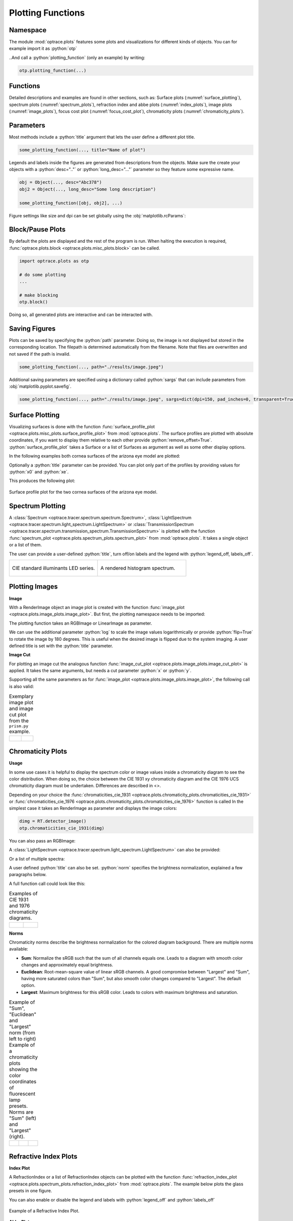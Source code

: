 .. _usage_plots:

Plotting Functions
---------------------

.. role:: python(code)
  :language: python
  :class: highlight



Namespace
_____________


The module :mod:`optrace.plots` features some plots and visualizations for different kinds of objects.
You can for example import it as :python:`otp`

.. testcode::

   import optrace.plots as otp

..And call a :python:`plotting_function` (only an example) by writing:

.. code-block::

   otp.plotting_function(...)

Functions
_____________

Detailed descriptions and examples are found in other sections, such as:
Surface plots (:numref:`surface_plotting`), spectrum plots (:numref:`spectrum_plots`), refraction index and abbe plots (:numref:`index_plots`), image plots (:numref:`image_plots`), focus cost plot (:numref:`focus_cost_plot`), chromaticity plots (:numref:`chromaticity_plots`).



Parameters
______________

Most methods include a :python:`title` argument that lets the user define a different plot title.

.. code-block:: python

   some_plotting_function(..., title="Name of plot")


Legends and labels inside the figures are generated from descriptions from the objects. Make sure the create your objects with a :python:`desc=".."` or :python:`long_desc="..."` parameter so they feature some expressive name.

.. code-block:: python

   obj = Object(..., desc="Abc378")
   obj2 = Object(..., long_desc="Some long description")

   some_plotting_function([obj, obj2], ...)


Figure settings like size and dpi can be set globally using the :obj:`matplotlib.rcParams`:

.. testcode::
   
   import matplotlib
   matplotlib.rcParams["figure.figsize"] = (5, 5)
   matplotlib.rcParams["figure.dpi"] = 100


Block/Pause Plots
___________________

By default the plots are displayed and the rest of the program is run.
When halting the execution is required, :func:`optrace.plots.block <optrace.plots.misc_plots.block>` can be called.

.. code-block:: python

   import optrace.plots as otp

   # do some plotting
   ...

   # make blocking
   otp.block()

Doing so, all generated plots are interactive and can be interacted with.


Saving Figures
_______________________

Plots can be saved by specifying the :python:`path` parameter.
Doing so, the image is not displayed but stored in the corresponding location.
The filepath is determined automatically from the filename.
Note that files are overwritten and not saved if the path is invalid.

.. code-block:: python

   some_plotting_function(..., path="./results/image.jpeg")

Additional saving parameters are specified using a dictionary called :python:`sargs` that can include parameters from :obj:`matplotlib.pyplot.savefig`.

.. code-block:: python

   some_plotting_function(..., path="./results/image.jpeg", sargs=dict(dpi=150, pad_inches=0, transparent=True)


.. _surface_plotting:

Surface Plotting
__________________________

Visualizing surfaces is done with the function :func:`surface_profile_plot <optrace.plots.misc_plots.surface_profile_plot>` from :mod:`optrace.plots`.
The surface profiles are plotted with absolute coordinates, if you want to display them relative to each other provide :python:`remove_offset=True`.
:python:`surface_profile_plot` takes a Surface or a list of Surfaces as argument as well as some other display options.

In the following examples both cornea surfaces of the arizona eye model are plotted:

.. testcode::

   import optrace as ot
   import optrace.plots as otp

   G = ot.presets.geometry.arizona_eye()
   L0 = G.lenses[0]

   otp.surface_profile_plot([L0.front, L0.back], remove_offset=True)
   

Optionally a :python:`title` parameter can be provided. You can plot only part of the profiles by providing values for :python:`x0` and :python:`xe`.

.. testcode::

   otp.surface_profile_plot([L0.front, L0.back], remove_offset=True, x0=-0.5, xe=1.2, title="Cornea Surfaces")

This produces the following plot:

.. figure:: ../images/surface_profile_plot.svg
   :align: center
   :width: 550
   :class: dark-light

   Surface profile plot for the two cornea surfaces of the arizona eye model.

.. _spectrum_plots:

Spectrum Plotting
_____________________

A :class:`Spectrum <optrace.tracer.spectrum.spectrum.Spectrum>`, :class:`LightSpectrum <optrace.tracer.spectrum.light_spectrum.LightSpectrum>` or :class:`TransmissionSpectrum <optrace.tracer.spectrum.transmission_spectrum.TransmissionSpectrum>` is plotted with the function :func:`spectrum_plot <optrace.plots.spectrum_plots.spectrum_plot>` from :mod:`optrace.plots`.
It takes a single object or a list of them.

.. testcode::

   import optrace.plots as otp

   otp.spectrum_plot(ot.presets.light_spectrum.standard_natural)

The user can provide a user-defined :python:`title`, turn off/on labels and the legend with :python:`legend_off, labels_off`. 

.. testcode::

   ot.plots.spectrum_plot(ot.presets.light_spectrum.standard_natural, labels_off=False, title="CIE Standard Illuminants",
                          legend_off=False)

.. list-table::
   :widths: 500 500
   :class: table-borderless

   * - .. figure:: ../images/LED_illuminants.svg
          :width: 500
          :align: center
          :class: dark-light
         
          CIE standard illuminants LED series. 

     - .. figure:: ../images/example_spectrum_histogram.svg
          :align: center
          :width: 500
          :class: dark-light

          A rendered histogram spectrum.


.. _image_plots:

Plotting Images
_____________________________________


**Image**

With a RenderImage object an image plot is created with the function :func:`image_plot <optrace.plots.image_plots.image_plot>`. But first, the plotting namespace needs to be imported:

.. testcode::
   
   import optrace.plots as otp


The plotting function takes an RGBImage or LinearImage as parameter.

.. testcode::

   img = ot.presets.image.hong_kong([2, 2])
   otp.image_plot(img)

We can use the additional parameter :python:`log` to scale the image values logarithmically or provide :python:`flip=True` to rotate the image by 180 degrees. This is useful when the desired image is flipped due to the system imaging. A user defined title is set with the :python:`title` parameter.

.. testcode::

   otp.image_plot(img, title="Title 123", log=True, flip=True)

**Image Cut**

For plotting an image cut the analogous function :func:`image_cut_plot <optrace.plots.image_plots.image_cut_plot>` is applied. It takes the same arguments, but needs a cut parameter :python:`x` or :python:`y`. 

.. testcode::

   otp.image_cut_plot(img, x=0)

Supporting all the same parameters as for :func:`image_plot <optrace.plots.image_plots.image_plot>`, the following call is also valid:

.. testcode::

   otp.image_cut_plot(img, y=0.2, title="Title 123", log=True, flip=True)



.. list-table:: Exemplary image plot and image cut plot from the ``prism.py`` example.
   :class: table-borderless

   * - .. figure:: ../images/color_dispersive2.svg
          :align: center
          :height: 350
          :class: dark-light
   
     - .. figure:: ../images/color_dispersive1_cut.svg
          :align: center
          :height: 350
          :class: dark-light



.. _chromaticity_plots:

Chromaticity Plots
________________________


**Usage**

In some use cases it is helpful to display the spectrum color or image values inside a chromaticity diagram to see the color distribution.
When doing so, the choice between the CIE 1931 xy chromaticity diagram and the CIE 1976 UCS chromaticity diagram must be undertaken. Differences are described in <>.

Depending on your choice the :func:`chromaticities_cie_1931 <optrace.plots.chromaticity_plots.chromaticities_cie_1931>` or :func:`chromaticities_cie_1976 <optrace.plots.chromaticity_plots.chromaticities_cie_1976>` function is called
In the simplest case it takes an RenderImage as parameter and displays the image colors:

.. code-block:: python

   dimg = RT.detector_image()
   otp.chromaticities_cie_1931(dimg)

You can also pass an RGBImage:

.. testcode::

   img = ot.presets.image.color_checker([3, 2])
   otp.chromaticities_cie_1931(img)

A :class:`LightSpectrum <optrace.tracer.spectrum.light_spectrum.LightSpectrum>` can also be provided:

.. testcode::

   spec = ot.presets.light_spectrum.led_b1
   otp.chromaticities_cie_1976(spec)

Or a list of multiple spectra:

.. testcode::

   specs = [ot.presets.light_spectrum.led_b3, ot.presets.light_spectrum.d65]
   otp.chromaticities_cie_1976(specs)

A user defined :python:`title` can also be set. :python:`norm` specifies the brightness normalization, explained a few paragraphs below.

A full function call could look like this:

.. testcode::

   otp.chromaticities_cie_1976(ot.presets.light_spectrum.standard, title="Standard Illuminants", norm="Largest")


.. list-table:: Examples of CIE 1931 and 1976 chromaticity diagrams.
   :widths: 500 500
   :class: table-borderless

   * - .. figure:: ../images/chroma_1931.svg
          :align: center
          :width: 500
          :class: dark-light
   
     - .. figure:: ../images/chroma_1976.svg
          :align: center
          :width: 500
          :class: dark-light

**Norms**

Chromaticity norms describe the brightness normalization for the colored diagram background. There are multiple norms available:

*  **Sum**: Normalize the sRGB such that the sum of all channels equals one. Leads to a diagram with smooth color changes and approximately equal brightness.
*  **Euclidean**: Root-mean-square value of linear sRGB channels. A good compromise between "Largest" and "Sum", having more saturated colors than "Sum", but also smooth color changes compared to "Largest". The default option.
*  **Largest**: Maximum brightness for this sRGB color. Leads to colors with maximum brightness and saturation.

.. list-table:: 
   Example of "Sum", "Euclidean" and "Largest" norm (from left to right)
   Example of a chromaticity plots showing the color coordinates of fluorescent lamp presets. Norms are "Sum" (left) and "Largest" (right).
   :class: table-borderless

   * - .. figure:: ../images/chroma_sum_norm.svg
          :align: center
          :width: 300
          :class: dark-light
    
     - .. figure:: ../images/chroma_rms_norm.svg
          :align: center
          :width: 300
          :class: dark-light
   
   
     - .. figure:: ../images/chroma_largest_norm.svg
          :align: center
          :width: 300
          :class: dark-light
     


.. _index_plots:

Refractive Index Plots
_______________________


**Index Plot**

A RefractionIndex or a list of RefractionIndex objects can be plotted with the function :func:`refraction_index_plot <optrace.plots.spectrum_plots.refraction_index_plot>` from :mod:`optrace.plots`.
The example below plots the glass presets in one figure.

.. testcode::

   import optrace.plots as otp

   otp.refraction_index_plot(ot.presets.refraction_index.glasses)

You can also enable or disable the legend and labels with :python:`legend_off` and :python:`labels_off`

.. testcode::

   otp.refraction_index_plot(ot.presets.refraction_index.glasses, title="Test abc",
                             legend_off=False, labels_off=True)

.. figure:: ../images/glass_presets_n.svg
   :width: 600
   :align: center
   :class: dark-light
   
   Example of a Refractive Index Plot.


**Abbe Plot**

An Abbe plot is generated with :func:`abbe_plot <optrace.plots.misc_plots.abbe_plot>`.

.. testcode::

   otp.abbe_plot(ot.presets.refraction_index.glasses)

It also supports the parameter :python:`title`. Additionally one can provide user defined :python:`lines` to calculate the index and V-number with:

.. testcode::

   otp.abbe_plot(ot.presets.refraction_index.glasses, title="abc", lines=ot.presets.spectral_lines.FeC)


.. figure:: ../images/glass_presets_V.svg
   :width: 600
   :align: center
   :class: dark-light

   Example of an Abbe Plot.


.. _focus_cost_plot:

Autofocus Cost Plots
___________________________

Cost plots are especially useful to debug the focus finding and check how pronounced a focus or focus region is.
Plotting the cost function and result is done by calling the :func:`autofocus_cost_plot <optrace.plots.misc_plots.autofocus_cost_plot>` method from :mod:`optrace.plots`.
It requires the :python:`res, afdict` parameters from before.

.. code-block:: python

   from optrace.plots import autofocus_cost_plot

   autofocus_cost_plot(res, afdict)


Optionally one can overwrite the :python:`title`.

.. code-block:: python

   autofocus_cost_plot(res, afdict, title="abcd")


Below you can find examples for cost plots.

.. list-table::
   :widths: 500 500
   :class: table-borderless

   * - .. figure:: ../images/af_debug_position_variance.svg
          :align: center
          :width: 500
          :class: dark-light

          Focus finding for mode "Position Variance" in the ``spherical_aberration.py`` example.

     - .. figure:: ../images/af_debug_image_sharpness.svg
          :align: center
          :width: 500
          :class: dark-light

          Focus finding for mode "Image Sharpness" in the ``spherical_aberration.py`` example.

.. highlight:: none


When working with the :class:`TraceGUI <optrace.gui.trace_gui.TraceGUI>` it also outputs focus information, like the following:

::

    Found 3D position: [5.684185e-06mm, 2.022295e-06mm, 15.39223mm]
    Search Region: z = [0.9578644mm, 40mm]
    Method: Irradiance Maximum
    Used 200000 Rays for Autofocus
    Ignoring Filters and Apertures

    OptimizeResult:
      message: CONVERGENCE: REL_REDUCTION_OF_F_<=_FACTR*EPSMCH
      success: True
       status: 0
          fun: 0.019262979304881897
            x: 15.3922327445026
          nit: 4
          jac: [ 9.024e-03]
         nfev: 102
         njev: 51
     hess_inv: <1x1 LbfgsInvHessProduct with dtype=float64>

.. highlight:: default
